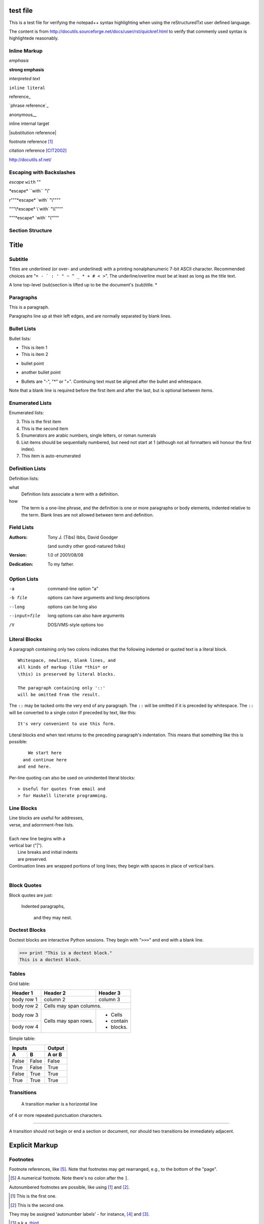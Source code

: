 =========
test file
=========

This is a test file for verifying the notepad++ syntax highlighting when using the reStructuredTxt user defined language. 

The content is from http://docutils.sourceforge.net/docs/user/rst/quickref.html to verify that commenly used syntax is highlightede reasonably.

Inline Markup
-------------

*emphasis*

**strong emphasis**

`interpreted text`

``inline literal``

reference_

`phrase reference`_

anonymous__

_`inline internal target`

|substitution reference|

footnote reference [1]_

citation reference [CIT2002]_

http://docutils.sf.net/

Escaping with Backslashes
-------------------------

*escape* ``with`` "\"

\*escape* \``with`` "\\"

r"""\*escape* \`with` "\\""""

"""\\*escape* \\`with` "\\\\""""

"""\*escape* \`with` "\\""""

Section Structure
-----------------

=====
Title
=====
Subtitle
--------
Titles are underlined (or over-
and underlined) with a printing
nonalphanumeric 7-bit ASCII
character. Recommended choices
are "``= - ` : ' " ~ ^ _ * + # < >``".
The underline/overline must be at
least as long as the title text.

A lone top-level (sub)section
is lifted up to be the document's
(sub)title.
*

Paragraphs
----------

This is a paragraph.

Paragraphs line up at their left
edges, and are normally separated
by blank lines. 

Bullet Lists
------------

Bullet lists:

- This is item 1
- This is item 2

* bullet point

+ another bullet point


- Bullets are "-", "*" or "+".
  Continuing text must be aligned
  after the bullet and whitespace.

Note that a blank line is required
before the first item and after the
last, but is optional between items. 

Enumerated Lists
----------------

Enumerated lists:

3. This is the first item
4. This is the second item
5. Enumerators are arabic numbers,
   single letters, or roman numerals
6. List items should be sequentially
   numbered, but need not start at 1
   (although not all formatters will
   honour the first index).
#. This item is auto-enumerated 

Definition Lists
----------------

Definition lists:

what
  Definition lists associate a term with
  a definition.

how
  The term is a one-line phrase, and the
  definition is one or more paragraphs or
  body elements, indented relative to the
  term. Blank lines are not allowed
  between term and definition.

Field Lists
-----------

:Authors:
    Tony J. (Tibs) Ibbs,
    David Goodger

    (and sundry other good-natured folks)

:Version: 1.0 of 2001/08/08
:Dedication: To my father. 

Option Lists
------------

-a            command-line option "a"
-b file       options can have arguments
              and long descriptions
--long        options can be long also
--input=file  long options can also have
              arguments
/V            DOS/VMS-style options too 

Literal Blocks
--------------

A paragraph containing only two colons
indicates that the following indented
or quoted text is a literal block.

::

  Whitespace, newlines, blank lines, and
  all kinds of markup (like *this* or
  \this) is preserved by literal blocks.

  The paragraph containing only '::'
  will be omitted from the result.

The ``::`` may be tacked onto the very
end of any paragraph. The ``::`` will be
omitted if it is preceded by whitespace.
The ``::`` will be converted to a single
colon if preceded by text, like this::

  It's very convenient to use this form.

Literal blocks end when text returns to
the preceding paragraph's indentation.
This means that something like this
is possible::

      We start here
    and continue here
  and end here.

Per-line quoting can also be used on
unindented literal blocks::

> Useful for quotes from email and
> for Haskell literate programming.

Line Blocks
-----------

| Line blocks are useful for addresses,
| verse, and adornment-free lists.
|
| Each new line begins with a
| vertical bar ("|").
|     Line breaks and initial indents
|     are preserved.
| Continuation lines are wrapped
  portions of long lines; they begin
  with spaces in place of vertical bars.
|

Block Quotes
------------

Block quotes are just:

    Indented paragraphs,

        and they may nest. 

Doctest Blocks
--------------

Doctest blocks are interactive
Python sessions. They begin with
"``>>>``" and end with a blank line.

>>> print "This is a doctest block."
This is a doctest block. 

Tables
------

Grid table:

+------------+------------+-----------+
| Header 1   | Header 2   | Header 3  |
+============+============+===========+
| body row 1 | column 2   | column 3  |
+------------+------------+-----------+
| body row 2 | Cells may span columns.|
+------------+------------+-----------+
| body row 3 | Cells may  | - Cells   |
+------------+ span rows. | - contain |
| body row 4 |            | - blocks. |
+------------+------------+-----------+

Simple table:

=====  =====  ======
   Inputs     Output
------------  ------
  A      B    A or B
=====  =====  ======
False  False  False
True   False  True
False  True   True
True   True   True
=====  =====  ======

Transitions
-----------

 A transition marker is a horizontal line
of 4 or more repeated punctuation
characters.

------------

A transition should not begin or end a
section or document, nor should two
transitions be immediately adjacent. 

===============
Explicit Markup
===============

Footnotes
---------

Footnote references, like [5]_.
Note that footnotes may get
rearranged, e.g., to the bottom of
the "page".

.. [5] A numerical footnote. Note
   there's no colon after the ``]``. 

Autonumbered footnotes are
possible, like using [#]_ and [#]_.

.. [#] This is the first one.
.. [#] This is the second one.

They may be assigned 'autonumber
labels' - for instance,
[#fourth]_ and [#third]_.

.. [#third] a.k.a. third_

.. [#fourth] a.k.a. fourth_ 

Auto-symbol footnotes are also
possible, like this: [*]_ and [*]_.

.. [*] This is the first one.
.. [*] This is the second one. 

Citations
---------

Citation references, like [CIT2002]_.
Note that citations may get
rearranged, e.g., to the bottom of
the "page".

.. [CIT2002] A citation
   (as often used in journals).

Citation labels contain alphanumerics,
underlines, hyphens and fullstops.
Case is not significant.

Given a citation like [this]_, one
can also refer to it like this_.

.. [this] here. 

Hyperlink Targets
-----------------

External hyperlinks, like Python_.

.. _Python: http://www.python.org/ 

External hyperlinks, like `Python
<http://www.python.org/>`_.

Internal crossreferences, like example_.

.. _example:

This is an example crossreference target. 

Python_ is `my favourite
programming language`__.

.. _Python: http://www.python.org/

__ Python_ 

Titles are targets, too
=======================
Implict references, like `Titles are
targets, too`_.

Directives
----------

For instance:

.. image:: images/ball1.gif 


Substitution References and Definitions
---------------------------------------

The |biohazard| symbol must be used on containers used to dispose of medical waste.

.. |biohazard| image:: biohazard.png 

Comments
--------

.. This text will not be shown
   (but, for instance, in HTML might be
   rendered as an HTML comment)

An "empty comment" does not
consume following blocks.
(An empty comment is ".." with
blank lines before and after.)

..

        So this block is not "lost",
        despite its indentation. 

end of file...